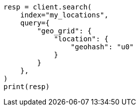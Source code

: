 // This file is autogenerated, DO NOT EDIT
// query-dsl/geo-grid-query.asciidoc:119

[source, python]
----
resp = client.search(
    index="my_locations",
    query={
        "geo_grid": {
            "location": {
                "geohash": "u0"
            }
        }
    },
)
print(resp)
----
